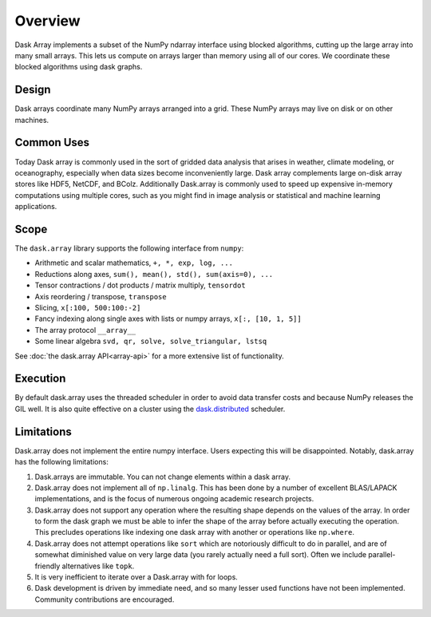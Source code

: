 Overview
========

Dask Array implements a subset of the NumPy ndarray interface using blocked
algorithms, cutting up the large array into many small arrays. This lets us
compute on arrays larger than memory using all of our cores.  We coordinate
these blocked algorithms using dask graphs.

Design
------

.. image:: images/dask-array-black-text.svg
   :alt: Dask arrays coordinate many numpy arrays
   :align: right

Dask arrays coordinate many NumPy arrays arranged into a grid.  These
NumPy arrays may live on disk or on other machines.

Common Uses
-----------

Today Dask array is commonly used in the sort of gridded data analysis that
arises in weather, climate modeling, or oceanography, especially when data
sizes become inconveniently large.  Dask array complements large on-disk array
stores like HDF5, NetCDF, and BColz.  Additionally Dask.array is commonly used
to speed up expensive in-memory computations using multiple cores, such as you
might find in image analysis or statistical and machine learning applications.

Scope
-----

The ``dask.array`` library supports the following interface from ``numpy``:

*  Arithmetic and scalar mathematics, ``+, *, exp, log, ...``
*  Reductions along axes, ``sum(), mean(), std(), sum(axis=0), ...``
*  Tensor contractions / dot products / matrix multiply, ``tensordot``
*  Axis reordering / transpose, ``transpose``
*  Slicing, ``x[:100, 500:100:-2]``
*  Fancy indexing along single axes with lists or numpy arrays, ``x[:, [10, 1, 5]]``
*  The array protocol ``__array__``
*  Some linear algebra ``svd, qr, solve, solve_triangular, lstsq``

See :doc:`the dask.array API<array-api>` for a more extensive list of
functionality.

Execution
---------

By default dask.array uses the threaded scheduler in order to avoid data
transfer costs and because NumPy releases the GIL well.  It is also quite
effective on a cluster using the `dask.distributed`_ scheduler.

.. _`dask.distributed`: http://distributed.readthedocs.io/en/latest/

Limitations
-----------

Dask.array does not implement the entire numpy interface.  Users expecting this
will be disappointed.  Notably, dask.array has the following limitations:

1.  Dask.arrays are immutable.  You can not change elements within a dask
    array.
2.  Dask.array does not implement all of ``np.linalg``.  This has been done by a
    number of excellent BLAS/LAPACK implementations, and is the focus of
    numerous ongoing academic research projects.
3.  Dask.array does not support any operation where the resulting shape
    depends on the values of the array.  In order to form the dask graph we
    must be able to infer the shape of the array before actually executing the
    operation.  This precludes operations like indexing one dask array with
    another or operations like ``np.where``.
4.  Dask.array does not attempt operations like ``sort`` which are notoriously
    difficult to do in parallel, and are of somewhat diminished value on very
    large data (you rarely actually need a full sort).
    Often we include parallel-friendly alternatives like ``topk``.
5.  It is very inefficient to iterate over a Dask.array with for loops.
6.  Dask development is driven by immediate need, and so many lesser used
    functions have not been implemented. Community contributions are encouraged.
